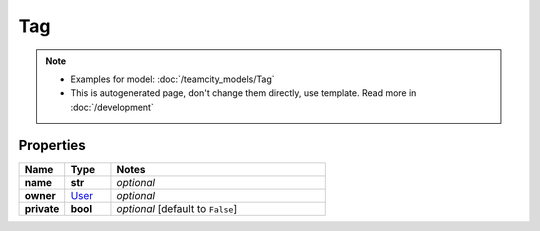 Tag
#########

.. note::

  + Examples for model: :doc:`/teamcity_models/Tag`
  + This is autogenerated page, don't change them directly, use template. Read more in :doc:`/development`

Properties
----------
.. list-table::
   :widths: 15 15 70
   :header-rows: 1

   * - Name
     - Type
     - Notes
   * - **name**
     - **str**
     - `optional` 
   * - **owner**
     -  `User <./User.html>`_
     - `optional` 
   * - **private**
     - **bool**
     - `optional` [default to ``False``]


